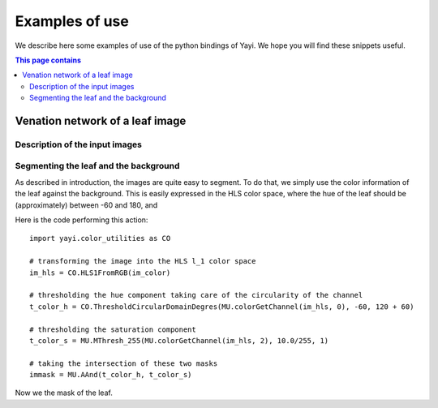 Examples of use
***************

We describe here some examples of use of the python bindings of Yayi. We hope you will find 
these snippets useful.


.. contents:: This page contains

.. note We suppose Yayi installed! See 

.. glossary::
    CO
    	Color utilities 

Venation network of a leaf image
================================

Description of the input images
^^^^^^^^^^^^^^^^^^^^^^^^^^^^^^^


Segmenting the leaf and the background
^^^^^^^^^^^^^^^^^^^^^^^^^^^^^^^^^^^^^^
As described in introduction, the images are quite easy to segment. To do that, we simply use the color
information of the leaf against the background. This is easily expressed in the HLS color space, where
the hue of the leaf should be (approximately) between -60 and 180, and 

Here is the code performing this action::

  import yayi.color_utilities as CO
  
  # transforming the image into the HLS l_1 color space
  im_hls = CO.HLS1FromRGB(im_color)
  
  # thresholding the hue component taking care of the circularity of the channel
  t_color_h = CO.ThresholdCircularDomainDegres(MU.colorGetChannel(im_hls, 0), -60, 120 + 60)
  
  # thresholding the saturation component
  t_color_s = MU.MThresh_255(MU.colorGetChannel(im_hls, 2), 10.0/255, 1)
  
  # taking the intersection of these two masks
  immask = MU.AAnd(t_color_h, t_color_s)


Now we the mask of the leaf. 